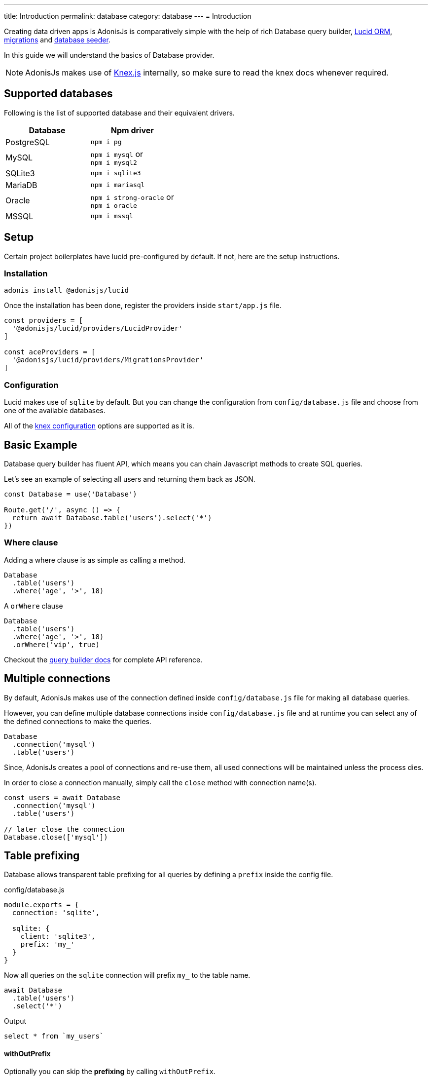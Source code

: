 ---
title: Introduction
permalink: database
category: database
---
= Introduction

toc::[]

Creating data driven apps is AdonisJs is comparatively simple with the help of rich Database query builder, link:lucid[Lucid ORM], link:migrations[migrations] and link:seeds[database seeder].

In this guide we will understand the basics of Database provider.

NOTE: AdonisJs makes use of link:http://knexjs.org[Knex.js, window="_blank"] internally, so make sure to read the knex docs whenever required.

== Supported databases
Following is the list of supported database and their equivalent drivers.

[options="header"]
|====
| Database | Npm driver
| PostgreSQL | `npm i pg`
| MySQL | `npm i mysql` or +
`npm i mysql2`
| SQLite3 | `npm i sqlite3`
| MariaDB | `npm i mariasql`
| Oracle | `npm i strong-oracle` or +
`npm i oracle`
| MSSQL | `npm i mssql`
|====

== Setup
Certain project boilerplates have lucid pre-configured by default. If not, here are the setup instructions.

=== Installation
[source, bash]
----
adonis install @adonisjs/lucid
----

Once the installation has been done, register the providers inside `start/app.js` file.

[source, js]
----
const providers = [
  '@adonisjs/lucid/providers/LucidProvider'
]

const aceProviders = [
  '@adonisjs/lucid/providers/MigrationsProvider'
]
----

=== Configuration
Lucid makes use of `sqlite` by default. But you can change the configuration from `config/database.js` file and choose from one of the available databases.

All of the link:http://knexjs.org/#Installation-client[knex configuration, window="_blank"] options are supported as it is.

== Basic Example
Database query builder has fluent API, which means you can chain Javascript methods to create SQL queries.

Let's see an example of selecting all users and returning them back as JSON.
[source, js]
----
const Database = use('Database')

Route.get('/', async () => {
  return await Database.table('users').select('*')
})
----

=== Where clause
Adding a where clause is as simple as calling a method.

[source, js]
----
Database
  .table('users')
  .where('age', '>', 18)
----

A `orWhere` clause

[source, js]
----
Database
  .table('users')
  .where('age', '>', 18)
  .orWhere('vip', true)
----

Checkout the link:query-builder[query builder docs] for complete API reference.

== Multiple connections
By default, AdonisJs makes use of the connection defined inside `config/database.js` file for making all database queries.

However, you can define multiple database connections inside `config/database.js` file and at runtime you can select any of the defined connections to make the queries.

[source, js]
----
Database
  .connection('mysql')
  .table('users')
----

Since, AdonisJs creates a pool of connections and re-use them, all used connections will be maintained unless the process dies.

In order to close a connection manually, simply call the `close` method with connection name(s).

[source, js]
----
const users = await Database
  .connection('mysql')
  .table('users')

// later close the connection
Database.close(['mysql'])
----

== Table prefixing
Database allows transparent table prefixing for all queries by defining a `prefix` inside the config file.

.config/database.js
[source, js]
----
module.exports = {
  connection: 'sqlite',

  sqlite: {
    client: 'sqlite3',
    prefix: 'my_'
  }
}
----

Now all queries on the `sqlite` connection will prefix `my_` to the table name.

[source, js]
----
await Database
  .table('users')
  .select('*')
----

Output
[source, sql]
----
select * from `my_users`
----

==== withOutPrefix
Optionally you can skip the *prefixing* by calling `withOutPrefix`.

[source, js]
----
await Database
  .withOutPrefix()
  .table('users')
----

== Debugging
Debugging database queries can be handy in development as well as in production. Let's go through the available strategies on debugging queries.

=== Globally
By setting `debug: true` inside the config file will enable debugging for all queries globally.

.config/database.js
[source, js]
----
module.exports = {
  connection: 'sqlite',

  sqlite: {
    client: 'sqlite3',
    connection: {},
    debug: true
  }
}
----

Also you can turn on debugging by listening for the `query` event on Database provider. The best place to register a listener is under the `start/hooks.js` file.

[source, js]
----
const { hooks } = require('@adonisjs/ignitor')

hooks.after.providersBooted(() => {
  const Database = use('Database')
  Database.on('query', console.log)
})
----

=== Individually
Also you can listen for `query` event on a single query at runtime.

[source, js]
----
await Database
  .table('users')
  .select('*')
  .on('query', console.log)
----

=== Slow query logs
Tracking slow SQL queries is helpful to keep your app running in healthy mode. AdonisJs makes it easier to track slow SQL queries by listening for the `slow:query` event.

[source, js]
----
Database.on('slow:query', (sql, time) => {
  console.log(`${time}: ${sql.query}`)
})
----

The configuration is saved next to the connection settings in `config/database.js` file.

[source, js]
----
module.exports = {
  connection: 'sqlite',

  sqlite: {
    client: 'sqlite3',
    slowQuery: {
      enabled: true,
      threshold: 5000
    }
  }
}
----



